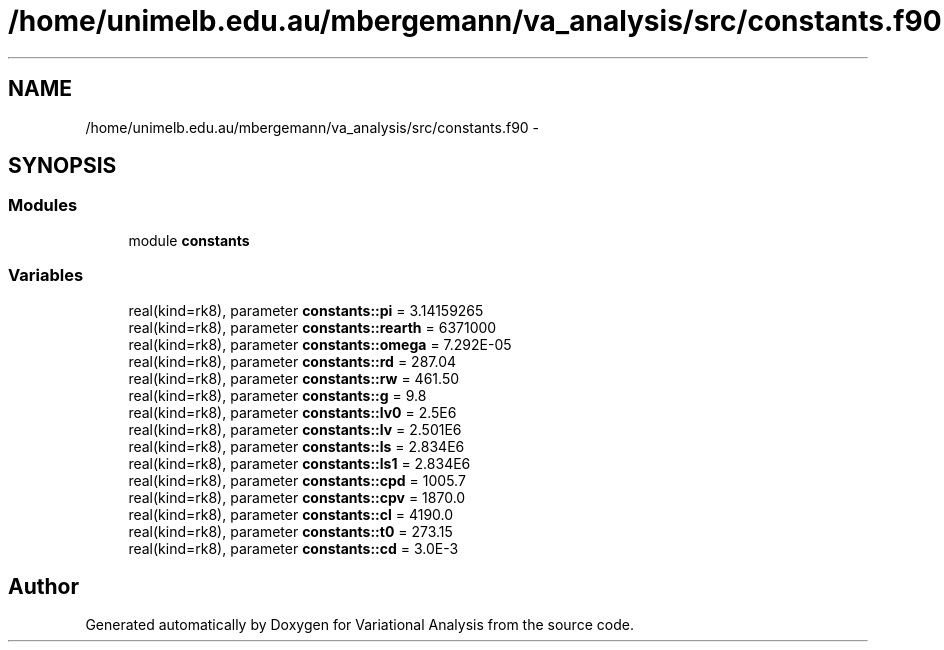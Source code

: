 .TH "/home/unimelb.edu.au/mbergemann/va_analysis/src/constants.f90" 3 "Fri Apr 27 2018" "Variational Analysis" \" -*- nroff -*-
.ad l
.nh
.SH NAME
/home/unimelb.edu.au/mbergemann/va_analysis/src/constants.f90 \- 
.SH SYNOPSIS
.br
.PP
.SS "Modules"

.in +1c
.ti -1c
.RI "module \fBconstants\fP"
.br
.in -1c
.SS "Variables"

.in +1c
.ti -1c
.RI "real(kind=rk8), parameter \fBconstants::pi\fP = 3\&.14159265"
.br
.ti -1c
.RI "real(kind=rk8), parameter \fBconstants::rearth\fP = 6371000"
.br
.ti -1c
.RI "real(kind=rk8), parameter \fBconstants::omega\fP = 7\&.292E\-05"
.br
.ti -1c
.RI "real(kind=rk8), parameter \fBconstants::rd\fP = 287\&.04"
.br
.ti -1c
.RI "real(kind=rk8), parameter \fBconstants::rw\fP = 461\&.50"
.br
.ti -1c
.RI "real(kind=rk8), parameter \fBconstants::g\fP = 9\&.8"
.br
.ti -1c
.RI "real(kind=rk8), parameter \fBconstants::lv0\fP = 2\&.5E6"
.br
.ti -1c
.RI "real(kind=rk8), parameter \fBconstants::lv\fP = 2\&.501E6"
.br
.ti -1c
.RI "real(kind=rk8), parameter \fBconstants::ls\fP = 2\&.834E6"
.br
.ti -1c
.RI "real(kind=rk8), parameter \fBconstants::ls1\fP = 2\&.834E6"
.br
.ti -1c
.RI "real(kind=rk8), parameter \fBconstants::cpd\fP = 1005\&.7"
.br
.ti -1c
.RI "real(kind=rk8), parameter \fBconstants::cpv\fP = 1870\&.0"
.br
.ti -1c
.RI "real(kind=rk8), parameter \fBconstants::cl\fP = 4190\&.0"
.br
.ti -1c
.RI "real(kind=rk8), parameter \fBconstants::t0\fP = 273\&.15"
.br
.ti -1c
.RI "real(kind=rk8), parameter \fBconstants::cd\fP = 3\&.0E\-3"
.br
.in -1c
.SH "Author"
.PP 
Generated automatically by Doxygen for Variational Analysis from the source code\&.

